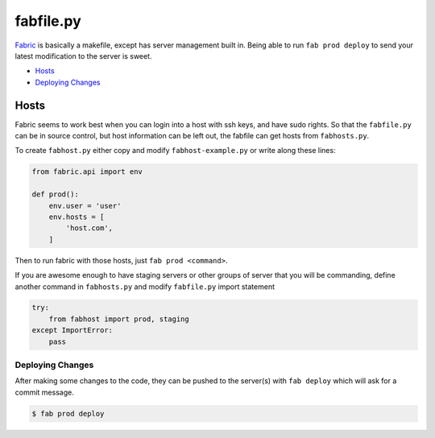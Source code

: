fabfile.py
==========

`Fabric <http://www.fabfile.org>`_ is basically a makefile, except has server
management built in. Being able to run ``fab prod deploy`` to send your latest
modification to the server is sweet.

* `Hosts`_
* `Deploying Changes`_

Hosts
_____

Fabric seems to work best when you can login into a host with ssh keys, and
have sudo rights. So that the ``fabfile.py`` can be in source control, but
host information can be left out, the fabfile can get hosts from ``fabhosts.py``.

To create ``fabhost.py`` either copy and modify ``fabhost-example.py`` or write
along these lines:

.. code-block:: python

    from fabric.api import env

    def prod():
        env.user = 'user'
        env.hosts = [
            'host.com',
        ]

Then to run fabric with those hosts, just ``fab prod <command>``.

If you are awesome enough to have staging servers or other groups of server that
you will be commanding, define another command in ``fabhosts.py`` and modify
``fabfile.py`` import statement

.. code-block:: python

    try:
        from fabhost import prod, staging
    except ImportError:
        pass

Deploying Changes
-----------------

After making some changes to the code, they can be pushed to the server(s) with
``fab deploy`` which will ask for a commit message.

.. code-block:: bash

    $ fab prod deploy
    

